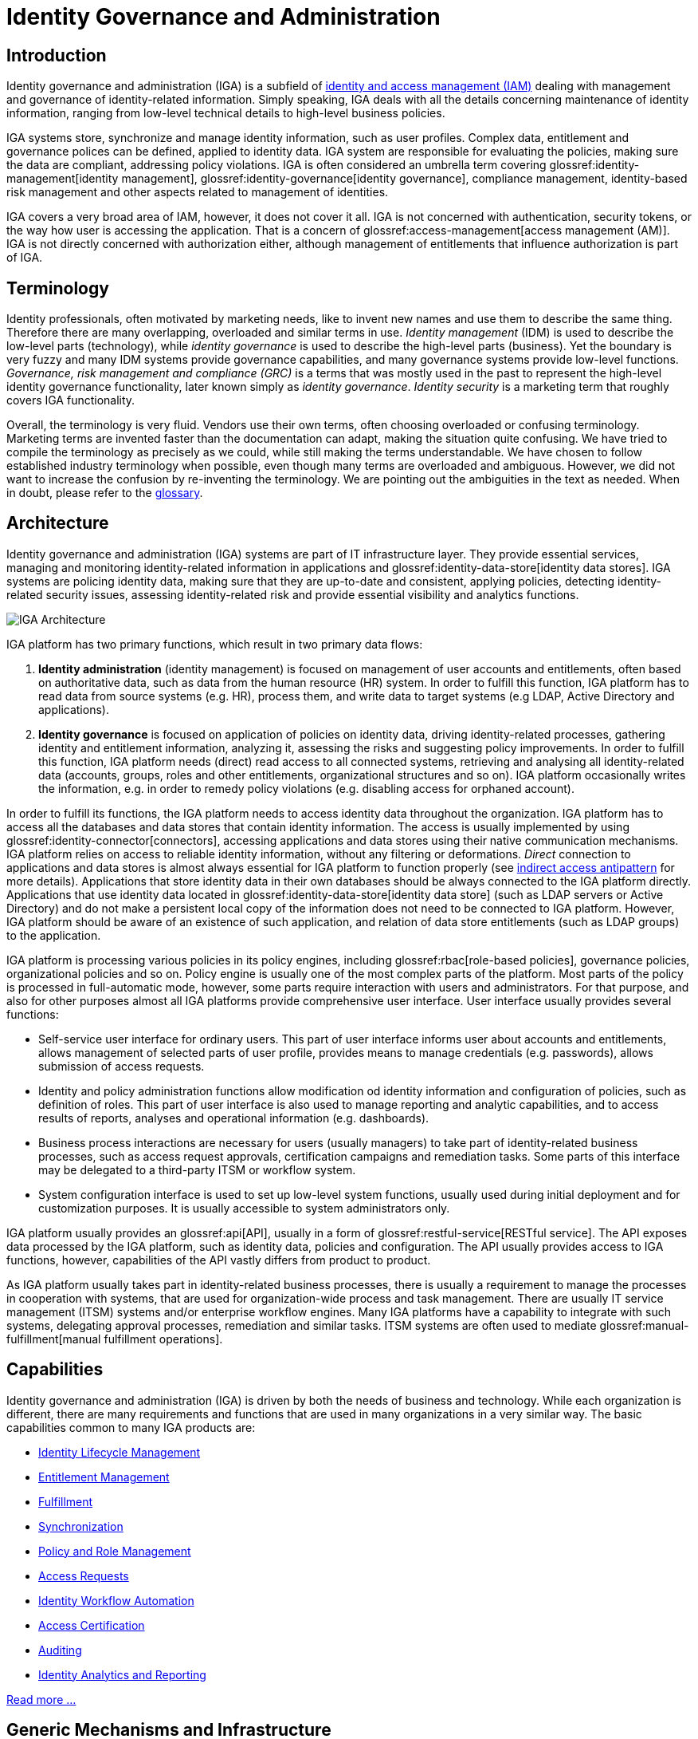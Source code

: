 = Identity Governance and Administration
:page-keywords: [ 'IGA' ]
:page-toc: top
:page-upkeep-status: orange

== Introduction

Identity governance and administration (IGA) is a subfield of xref:/iam[identity and access management (IAM)] dealing with management and governance of identity-related information.
Simply speaking, IGA deals with all the details concerning maintenance of identity information, ranging from low-level technical details to high-level business policies.

IGA systems store, synchronize and manage identity information, such as user profiles.
Complex data, entitlement and governance polices can be defined, applied to identity data.
IGA system are responsible for evaluating the policies, making sure the data are compliant, addressing policy violations.
IGA is often considered an umbrella term covering glossref:identity-management[identity management], glossref:identity-governance[identity governance], compliance management, identity-based risk management and other aspects related to management of identities.

IGA covers a very broad area of IAM, however, it does not cover it all.
IGA is not concerned with authentication, security tokens, or the way how user is accessing the application.
That is a concern of glossref:access-management[access management (AM)].
IGA is not directly concerned with authorization either, although management of entitlements that influence authorization is part of IGA.

== Terminology

Identity professionals, often motivated by marketing needs, like to invent new names and use them to describe the same thing.
Therefore there are many overlapping, overloaded and similar terms in use.
_Identity management_ (IDM) is used to describe the low-level parts (technology), while _identity governance_ is used to describe the high-level parts (business). Yet the boundary is very fuzzy and many IDM systems provide governance capabilities, and many governance systems provide low-level functions.
_Governance, risk management and compliance (GRC)_ is a terms that was mostly used in the past to represent the high-level identity governance functionality, later known simply as _identity governance_.
_Identity security_ is a marketing term that roughly covers IGA functionality.

Overall, the terminology is very fluid.
Vendors use their own terms, often choosing overloaded or confusing terminology.
Marketing terms are invented faster than the documentation can adapt, making the situation quite confusing.
We have tried to compile the terminology as precisely as we could, while still making the terms understandable.
We have chosen to follow established industry terminology when possible, even though many terms are overloaded and ambiguous.
However, we did not want to increase the confusion by re-inventing the terminology.
We are pointing out the ambiguities in the text as needed.
When in doubt, please refer to the xref:/glossary/[glossary].

== Architecture

Identity governance and administration (IGA) systems are part of IT infrastructure layer.
They provide essential services, managing and monitoring identity-related information in applications and glossref:identity-data-store[identity data stores].
IGA systems are policing identity data, making sure that they are up-to-date and consistent, applying policies, detecting identity-related security issues, assessing identity-related risk and provide essential visibility and analytics functions.

image::iga-architecture.png[IGA Architecture]

IGA platform has two primary functions, which result in two primary data flows:

. *Identity administration* (identity management) is focused on management of user accounts and entitlements, often based on authoritative data, such as data from the human resource (HR) system.
In order to fulfill this function, IGA platform has to read data from source systems (e.g. HR), process them, and write data to target systems (e.g LDAP, Active Directory and applications).

. *Identity governance* is focused on application of policies on identity data, driving identity-related processes, gathering identity and entitlement information, analyzing it, assessing the risks and suggesting policy improvements.
In order to fulfill this function, IGA platform needs (direct) read access to all connected systems, retrieving and analysing all identity-related data (accounts, groups, roles and other entitlements, organizational structures and so on).
IGA platform occasionally writes the information, e.g. in order to remedy policy violations (e.g. disabling access for orphaned account).

In order to fulfill its functions, the IGA platform needs to access identity data throughout the organization.
IGA platform has to access all the databases and data stores that contain identity information.
The access is usually implemented by using glossref:identity-connector[connectors], accessing applications and data stores using their native communication mechanisms.
IGA platform relies on access to reliable identity information, without any filtering or deformations.
_Direct_ connection to applications and data stores is almost always essential for IGA platform to function properly (see xref:../myths/indirect-access.adoc[indirect access antipattern] for more details).
Applications that store identity data in their own databases should be always connected to the IGA platform directly.
Applications that use identity data located in glossref:identity-data-store[identity data store] (such as LDAP servers or Active Directory) and do not make a persistent local copy of the information does not need to be connected to IGA platform.
However, IGA platform should be aware of an existence of such application, and relation of data store entitlements (such as LDAP groups) to the application.

IGA platform is processing various policies in its policy engines, including glossref:rbac[role-based policies], governance policies, organizational policies and so on.
Policy engine is usually one of the most complex parts of the platform.
Most parts of the policy is processed in full-automatic mode, however, some parts require interaction with users and administrators.
For that purpose, and also for other purposes almost all IGA platforms provide comprehensive user interface.
User interface usually provides several functions:

* Self-service user interface for ordinary users.
This part of user interface informs user about accounts and entitlements, allows management of selected parts of user profile, provides means to manage credentials (e.g. passwords), allows submission of access requests.

* Identity and policy administration functions allow modification od identity information and configuration of policies, such as definition of roles.
This part of user interface is also used to manage reporting and analytic capabilities, and to access results of reports, analyses and operational information (e.g. dashboards).

* Business process interactions are necessary for users (usually managers) to take part of identity-related business processes, such as access request approvals, certification campaigns and remediation tasks.
Some parts of this interface may be delegated to a third-party ITSM or workflow system.

* System configuration interface is used to set up low-level system functions, usually used during initial deployment and for customization purposes.
It is usually accessible to system administrators only.

IGA platform usually provides an glossref:api[API], usually in a form of glossref:restful-service[RESTful service].
The API exposes data processed by the IGA platform, such as identity data, policies and configuration.
The API usually provides access to IGA functions, however, capabilities of the API vastly differs from product to product.

As IGA platform usually takes part in identity-related business processes, there is usually a requirement to manage the processes in cooperation with systems, that are used for organization-wide process and task management.
There are usually IT service management (ITSM) systems and/or enterprise workflow engines.
Many IGA platforms have a capability to integrate with such systems, delegating approval processes, remediation and similar tasks.
ITSM systems are often used to mediate glossref:manual-fulfillment[manual fulfillment operations].

== Capabilities

Identity governance and administration (IGA) is driven by both the needs of business and technology.
While each organization is different, there are many requirements and functions that are used in many organizations in a very similar way.
The basic capabilities common to many IGA products are:

* xref:capabilities/lifecycle.adoc[Identity Lifecycle Management]

* xref:capabilities/entitlement-management.adoc[Entitlement Management]

* xref:capabilities/fulfillment.adoc[Fulfillment]

* xref:capabilities/synchronization.adoc[Synchronization]

* xref:capabilities/policy-and-role-management.adoc[Policy and Role Management]

* xref:capabilities/access-request.adoc[Access Requests]

* xref:capabilities/workflow.adoc[Identity Workflow Automation]

* xref:capabilities/certification.adoc[Access Certification]

* xref:capabilities/auditing.adoc[Auditing]

* xref:capabilities/identity-analytics.adoc[Identity Analytics and Reporting]

xref:capabilities/[Read more ...]

== Generic Mechanisms and Infrastructure

IGA capabilities described above provide "tangible" functions, functionality that is obvious to users of the system.
However, there are many mechanisms and underlying infrastructure that is used to implement such functions.
Following mechanisms are difficult to categorize to any specific capability, as they are almost always reused by many capabilities.

* *Attribute mapping* mechanism is responsible for moving and transforming attribute values.
For example, it takes care that value of attribute `LAST_NAME` taken from the HR is copied to user property 'familyName' in the IGA platform, which is in turn written to LDAP attribute `sn`.
Attribute mapping mechanism takes care of attribute name mapping, data format conversion, value translation all the low-level details of data integration.
This mechanism is used all the time: during initial migration, for real-time synchronization, reconciliation, fulfillment, analytics, and entitlement management.

* *Expressions* are used whenever there is a need to transform a value, or influence an execution of an algorithm.
Expressions are usually very short pieces of scripting code, using well-known scripting languages such as JavaScript, Groovy or Python.
Most common use of expressions is to customize behavior of _attribute mapping_, transforming attribute values as they are mapped from/to glossref:identity-resource[identity resources].
However, expressions are versatile mechanism, used at various places in IGA platform.
Expressions may determine the entitlements that a role grants, implementing ABAC-like behavior.
Expressions can be used to determine approvers or certifiers, dynamically set configuration, take part in smart policy definitions, customize data presentation and reports and do variety of other things.

* *Schema management* mechanism maintains definition of data models in each connected system (glossref:identity-resource[identity resource]).
It is a responsibility of schema management to know, that LDAP servers use multi-value string attributes `cn` and `sn`, that our HR system has a single-value string attribute `LAST_NAME` and so on.
Schema of such glossref:identity-resource[identity resources] is usually discovered automatically, by the means of glossref:identity-connector[identity connector].
Schema management also maintains _extension_ attributes, attributes that were defined in IGA platform as part of data model customization.
While some IGA platforms are completely "schemaless" and lack schema management altogether, schema management is usually essential to build a consistent and maintainable system.

* *Identity connectors* are small pieces of integration code that facilitate the connection to glossref:identity-resource[identity resources] (source and target systems).
Identity connectors are usually running on the IGA platform, accessing glossref:identity-resource[identity resource] remotely over the network, although some IGA platforms are still using agents that have to be installed on glossref:identity-resource[identity resource] systems.
The connectors are responsible to initiate operations to read, create, updated and delete (CRUD) objects such as accounts and groups.
Connectors also mediate schema discovery process, cooperate in synchronization mechanisms, execute provisioning scripts and take part in similar auxiliary operations.
In their pure form, identity connectors are essentially protocol adapters, interpreting operations of IGA platforms, executing them on glossref:identity-resource[identity resources] using their native protocol (LDAP, SQL, HTTP, etc.)
The connectors are usually accessing the systems _directly_, retrieving and interpreting unfiltered information in their native form.
This direct access is important to maintain data fidelity, to make sure that the data are authentic and complete.
Such authenticity is an essential aspect for detection of orphan accounts, for entitlement management, role mining and so on.

* Customization mechanisms are necessary part of almost every IGA deployment.
While the current trend is leaning towards adapting business processes to technology, there is still a need to customize IGA deployments for every organization.
Every organization is different, and identity management goes deep into organizational fabric.
While it is generally a good idea to standardize the processes, some customization of IGA platform cannot be avoided.
Therefore, all IGA platforms are more-or-less customizable.
Their behavior can be adapted, policies can be configured, data flow adjusted, data models extended, and most IGA platforms often some customization of the user interface as well.

* *Services (API) and integration* is essential mechanism for IGA platform to cooperate with other IT infrastructure systems.
Almost all IGA platforms expose the functionality in a form of network-accessible interface (glossref:api[API]), usually in a form of HTTP-based glossref:restful-service[RESTful service].
Capabilities of the exposed API vary from IGA product to product.
Some products are based on _API-first_ approach, exposing all the functionality in the glossref:api[API].
On the other hand, some products are not exposing almost any functionality at all.
Most IGA products are somewhere in between.
The API is an essential part of the platform.
IGA a part of the infrastructure, it is not an application.
Therefore IGA needs to be integrated into the IT platform.
One "side" of the integration is facilitated by IGA platform itself, in a form of identity connectors.
However, there is also other "side", other applications and services accessing functionality of IGA platform by using the API.
Therefore, the API has to be available, reasonable feature-complete, stable and well documented.

* *Logging and diagnostics* is essential for operation of IGA platform.
IGA platforms have to adapt to many requirements, support diverse policies and configuration and connect to plethora of third-party systems.
Therefore, the platform itself, and especially platform configuration is almost certain to be complex.
It is almost impossible to get the configuration working at a first try, and the configuration needs to change and adapt to new requirements all the time.
Therefore, good diagnostic and troubleshooting capabilities of an IGA platform are absolutely essential for a long-term maintenance of the solution.
Comprehensive logging capability, structured both at component level and severity level is absolutely essential.
Capabilities to simulate (or "preview") effects of particular change in data, or simulate the effect of a policy change is also a very welcome capability, as are various performance probes and counters.
Sadly, many IGA platforms provide only very limited diagnostic capabilities, which makes IGA deployment and maintenance extremely demanding.

== Related Capabilities

* *Access control evaluation and enforcement* (e.g RBAC/ABAC evaluation and enforcement).
IGA is concerned with definition and maintenance of access control policies, such as glossref:rbac[role-based access control (RBAC)] or glossref:abac[attribute-based access control (ABAC)].
Definition of roles, role structure, even definition of attribute-based policies are usually considered an important part of IGA.
IGA platforms usually implement glossref:pap[policy administration point (PAP)] functionality.
However, evaluation and enforcement of the policies is, strictly speaking, not part of IGA.
Enforcement of policies (ABAC, RBAC) is usually done by glossref:pep[policy decision points (PDP)] and glossref:pep[policy enforcement points (PEP)] in applications and infrastructure components.

* *Organizational structure management* is a crucial function of almost any organization, both small and big.
Organizational structure information is essential for many IGA functions and processes.
Strictly speaking, organizational management is *not* part of IGA, IGA solution should only _use_ organizational information.
Organizational structure information should be created and maintained in dedicated systems, such as human resource (HR) systems.
However, too many organizations do not have complete, consistent and machine-processable information on organizational structure.
Even in cases that organizational structure information is maintained in dedicated systems, appropriate feedback cycle is missing.
Organizational structure information is usually used only within the systems that it was created, it is not subject to real-world validation in business processes and functions.
Other information systems that require organizational structure data often need only partial information, often in a format different that provided by the official organizational structure source.
Therefore, organizational structure information is often maintained in applications manually.
IGA platform is probably the first system that attempts to synchronize, compare and validate the information, completing feedback cycle, effectively taking part in organizational structure management.

* *Personal data protection* is closely related to identity governance.
Although it is not formally recognized as a part of identity governance and administration yet, it permeates many aspects of IGA.
Data protection and privacy frameworks such as GDPR mandate that personal data can only be processes if there is a glossref:personal-data-processing-basis[lawful basis] for the processing.
Therefore, the processing bases has to be tracked, individually for each identity and even for each data item.
This is no easy task in flexible information environments, where various identity types mix, where one identity is often used for many purposes and roles.
glossref:consent-for-personal-data-processing[Consent] is one of possible processing bases.
Even though it is often misused, consent information needs to be strictly tracked, considering the possibility of the user to revoke the consent any time.
In addition to processing basis, provenance of personal data has to be tracked as well, transfer of personal data needs to be controlled, especially transfer to other organizations and countries.
The data must be glossref:personal-data-erasure[erased] when no longer needed.


// TODO: functions to document:
//
// Application management (lifecycle), creating/deleting app accounts, managing passwords.
// a.k.a. "service account management"
//
// Infrastructure/built-in accounts (root, administrator, etc.)
// May not even have password, but we need to account for them.
//
// Progressive profiling
//
// TODO: Where to put it?
// Account ownership management (linking)

== See Also

* xref:/iam/[]

* xref:/glossary/[]
